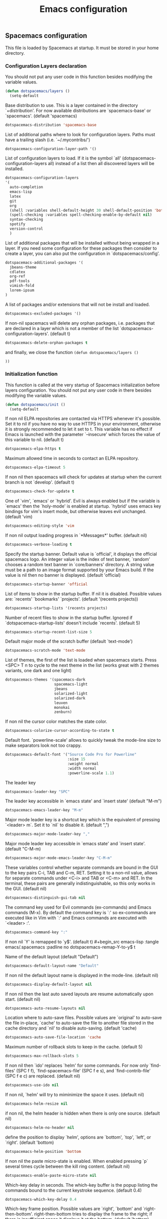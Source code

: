 #+title: Emacs configuration

** Spacemacs configuration

This file is loaded by Spacemacs at startup. It must be stored in your home directory.

*** Configuration Layers declaration

You should not put any user code in this function besides modifying the variable values.

#+begin_src emacs-lisp :tangle emacs/.spacemacs :padline no
(defun dotspacemacs/layers ()
  (setq-default
#+end_src

Base distribution to use. This is a layer contained in the directory `+distribution'. For now available distributions are `spacemacs-base' or `spacemacs'. (default 'spacemacs)
#+begin_src emacs-lisp :tangle emacs/.spacemacs :padline no
   dotspacemacs-distribution 'spacemacs-base
#+end_src

List of additional paths where to look for configuration layers. Paths must have a trailing slash (i.e. `~/.mycontribs/')
#+begin_src emacs-lisp :tangle emacs/.spacemacs :padline no
   dotspacemacs-configuration-layer-path '()
#+end_src

List of configuration layers to load. If it is the symbol `all' (dotspacemacs-configuration-layers all) instead of a list then all discovered layers will be installed.
#+begin_src emacs-lisp :tangle emacs/.spacemacs :padline no
   dotspacemacs-configuration-layers
   '(
     auto-completion
     emacs-lisp
     latex
     git
     org
     (shell :variables shell-default-height 30 shell-default-position 'bottom)
     (spell-checking :variables spell-checking-enable-by-default nil)
     syntax-checking
     spotify
     version-control
     )
#+end_src
List of additional packages that will be installed without being wrapped in a layer. If you need some configuration for these packages then consider to create a layer, you can also put the configuration in `dotspacemacs/config'.
#+begin_src emacs-lisp :tangle emacs/.spacemacs :padline no
   dotspacemacs-additional-packages '(
     jbeans-theme
     cdlatex
     org-ref
     pdf-tools
     vimish-fold
     lorem-ipsum
   )
#+end_src

A list of packages and/or extensions that will not be install and loaded.
#+begin_src emacs-lisp :tangle emacs/.spacemacs :padline no
   dotspacemacs-excluded-packages '()
#+end_src

If non-nil spacemacs will delete any orphan packages, i.e. packages that are declared in a layer which is not a member of the list `dotspacemacs-configuration-layers'. (default t)
#+begin_src emacs-lisp :tangle emacs/.spacemacs :padline no
   dotspacemacs-delete-orphan-packages t
#+end_src

and finally, we close the function =(defun dotspacemacs/layers ()=
#+begin_src emacs-lisp :tangle emacs/.spacemacs :padline no
))
#+end_src

*** Initialization function

This function is called at the very startup of Spacemacs initialization before layers configuration. You should not put any user code in there besides modifying the variable values.

#+begin_src emacs-lisp :tangle emacs/.spacemacs :padline no
(defun dotspacemacs/init ()
  (setq-default
#+end_src

If non nil ELPA repositories are contacted via HTTPS whenever it's possible. Set it to nil if you have no way to use HTTPS in your environment, otherwise it is strongly recommended to let it set to t. This variable has no effect if Emacs is launched with the parameter `--insecure' which forces the value of this variable to nil. (default t)
#+begin_src emacs-lisp :tangle emacs/.spacemacs :padline no
   dotspacemacs-elpa-https t
#+end_src

Maximum allowed time in seconds to contact an ELPA repository.
#+begin_src emacs-lisp :tangle emacs/.spacemacs :padline no
   dotspacemacs-elpa-timeout 5
#+end_src

If non nil then spacemacs will check for updates at startup when the current branch is not `develop'. (default t)
#+begin_src emacs-lisp :tangle emacs/.spacemacs :padline no
   dotspacemacs-check-for-update t
#+end_src

One of `vim', `emacs' or `hybrid'. Evil is always enabled but if the variable is `emacs' then the `holy-mode' is enabled at startup. `hybrid' uses emacs key bindings for vim's insert mode, but otherwise leaves evil unchanged. (default 'vim)
#+begin_src emacs-lisp :tangle emacs/.spacemacs :padline no
   dotspacemacs-editing-style 'vim
#+end_src

If non nil output loading progress in `*Messages*' buffer. (default nil)
#+begin_src emacs-lisp :tangle emacs/.spacemacs :padline no
   dotspacemacs-verbose-loading t
#+end_src

Specify the startup banner. Default value is `official', it displays the official spacemacs logo. An integer value is the index of text banner, `random' chooses a random text banner in `core/banners' directory. A string value must be a path to an image format supported by your Emacs build. If the value is nil then no banner is displayed. (default 'official)
#+begin_src emacs-lisp :tangle emacs/.spacemacs :padline no
   dotspacemacs-startup-banner 'official
#+end_src

List of items to show in the startup buffer. If nil it is disabled. Possible values are: `recents' `bookmarks' `projects'. (default '(recents projects))
#+begin_src emacs-lisp :tangle emacs/.spacemacs :padline no
   dotspacemacs-startup-lists '(recents projects)
#+end_src

Number of recent files to show in the startup buffer. Ignored if `dotspacemacs-startup-lists' doesn't include `recents'. (default 5)
#+begin_src emacs-lisp :tangle emacs/.spacemacs :padline no
   dotspacemacs-startup-recent-list-size 5
#+end_src

Default major mode of the scratch buffer (default `text-mode')
#+begin_src emacs-lisp :tangle emacs/.spacemacs :padline no
   dotspacemacs-scratch-mode 'text-mode
#+end_src

List of themes, the first of the list is loaded when spacemacs starts. Press <SPC> T n to cycle to the next theme in the list (works great with 2 themes variants, one dark and one light)
#+begin_src emacs-lisp :tangle emacs/.spacemacs :padline no
   dotspacemacs-themes '(spacemacs-dark
                         spacemacs-light
                         jbeans
                         solarized-light
                         solarized-dark
                         leuven
                         monokai
                         zenburn)
#+end_src

If non nil the cursor color matches the state color.
#+begin_src emacs-lisp :tangle emacs/.spacemacs :padline no
   dotspacemacs-colorize-cursor-according-to-state t
#+end_src

Default font. `powerline-scale' allows to quickly tweak the mode-line size to make separators look not too crappy.
#+begin_src emacs-lisp :tangle emacs/.spacemacs :padline no
   dotspacemacs-default-font '("Source Code Pro for Powerline"
                               :size 15
                               :weight normal
                               :width normal
                               :powerline-scale 1.1)
#+end_src

The leader key
#+begin_src emacs-lisp :tangle emacs/.spacemacs :padline no
   dotspacemacs-leader-key "SPC"
#+end_src

The leader key accessible in `emacs state' and `insert state' (default "M-m")
#+begin_src emacs-lisp :tangle emacs/.spacemacs :padline no
   dotspacemacs-emacs-leader-key "M-m"
#+end_src

Major mode leader key is a shortcut key which is the equivalent of pressing `<leader> m`. Set it to `nil` to disable it. (default ",")
#+begin_src emacs-lisp :tangle emacs/.spacemacs :padline no
   dotspacemacs-major-mode-leader-key ","
#+end_src

Major mode leader key accessible in `emacs state' and `insert state'. (default "C-M-m)
#+begin_src emacs-lisp :tangle emacs/.spacemacs :padline no
   dotspacemacs-major-mode-emacs-leader-key "C-M-m"
#+end_src

These variables control whether separate commands are bound in the GUI to the key pairs C-i, TAB and C-m, RET. Setting it to a non-nil value, allows for separate commands under <C-i> and TAB or <C-m> and RET. In the terminal, these pairs are generally indistinguishable, so this only works in the GUI. (default nil)
#+begin_src emacs-lisp :tangle emacs/.spacemacs :padline no
   dotspacemacs-distinguish-gui-tab nil
#+end_src

The command key used for Evil commands (ex-commands) and Emacs commands (M-x). By default the command key is `:' so ex-commands are executed like in Vim with `:' and Emacs commands are executed with `<leader> :'.
#+begin_src emacs-lisp :tangle emacs/.spacemacs :padline no
   dotspacemacs-command-key ":"
#+end_src

If non nil `Y' is remapped to `y$'. (default t)
#+begin_src emacs-lisp :tangle emacs/.spacemacs :padline no
   dotspacemacs-remap-Y-to-y$ t
#+end_src

Name of the default layout (default "Default")
#+begin_src emacs-lisp :tangle emacs/.spacemacs :padline no
   dotspacemacs-default-layout-name "Default"
#+end_src

If non nil the default layout name is displayed in the mode-line. (default nil)
#+begin_src emacs-lisp :tangle emacs/.spacemacs :padline no
   dotspacemacs-display-default-layout nil
#+end_src

If non nil then the last auto saved layouts are resume automatically upon start. (default nil)
#+begin_src emacs-lisp :tangle emacs/.spacemacs :padline no
   dotspacemacs-auto-resume-layouts nil
#+end_src

Location where to auto-save files. Possible values are `original' to auto-save the file in-place, `cache' to auto-save the file to another file stored in the cache directory and `nil' to disable auto-saving. (default 'cache)
#+begin_src emacs-lisp :tangle emacs/.spacemacs :padline no
   dotspacemacs-auto-save-file-location 'cache
#+end_src

Maximum number of rollback slots to keep in the cache. (default 5)
#+begin_src emacs-lisp :tangle emacs/.spacemacs :padline no
   dotspacemacs-max-rollback-slots 5
#+end_src

If non nil then `ido' replaces `helm' for some commands. For now only `find-files' (SPC f f), `find-spacemacs-file' (SPC f e s), and `find-contrib-file' (SPC f e c) are replaced. (default nil)
#+begin_src emacs-lisp :tangle emacs/.spacemacs :padline no
   dotspacemacs-use-ido nil
#+end_src

If non nil, `helm' will try to miminimize the space it uses. (default nil)
#+begin_src emacs-lisp :tangle emacs/.spacemacs :padline no
   dotspacemacs-helm-resize nil
#+end_src

if non nil, the helm header is hidden when there is only one source. (default nil)
#+begin_src emacs-lisp :tangle emacs/.spacemacs :padline no
   dotspacemacs-helm-no-header nil
#+end_src

define the position to display `helm', options are `bottom', `top', `left', or `right'. (default 'bottom)
#+begin_src emacs-lisp :tangle emacs/.spacemacs :padline no
   dotspacemacs-helm-position 'bottom
#+end_src

If non nil the paste micro-state is enabled. When enabled pressing `p` several times cycle between the kill ring content. (default nil)
#+begin_src emacs-lisp :tangle emacs/.spacemacs :padline no
   dotspacemacs-enable-paste-micro-state nil
#+end_src

Which-key delay in seconds. The which-key buffer is the popup listing the commands bound to the current keystroke sequence. (default 0.4)
#+begin_src emacs-lisp :tangle emacs/.spacemacs :padline no
   dotspacemacs-which-key-delay 0.4
#+end_src

Which-key frame position. Possible values are `right', `bottom' and `right-then-bottom'. right-then-bottom tries to display the frame to the right; if there is insufficient space it displays it at the bottom. (default 'bottom)
#+begin_src emacs-lisp :tangle emacs/.spacemacs :padline no
   dotspacemacs-which-key-position 'bottom
#+end_src

If non nil a progress bar is displayed when spacemacs is loading. This may increase the boot time on some systems and emacs builds, set it to nil to boost the loading time. (default t)
#+begin_src emacs-lisp :tangle emacs/.spacemacs :padline no
   dotspacemacs-loading-progress-bar t
#+end_src

If non nil the frame is fullscreen when Emacs starts up. (default nil) (Emacs 24.4+ only)
#+begin_src emacs-lisp :tangle emacs/.spacemacs :padline no
   dotspacemacs-fullscreen-at-startup nil
#+end_src

If non nil `spacemacs/toggle-fullscreen' will not use native fullscreen. Use to disable fullscreen animations in OSX. (default nil)
#+begin_src emacs-lisp :tangle emacs/.spacemacs :padline no
   dotspacemacs-fullscreen-use-non-native nil
#+end_src

If non nil the frame is maximized when Emacs starts up. Takes effect only if `dotspacemacs-fullscreen-at-startup' is nil. (default nil) (Emacs 24.4+ only)
#+begin_src emacs-lisp :tangle emacs/.spacemacs :padline no
   dotspacemacs-maximized-at-startup nil
#+end_src

A value from the range (0..100), in increasing opacity, which describes the transparency level of a frame when it's active or selected. Transparency can be toggled through `toggle-transparency'. (default 90)
#+begin_src emacs-lisp :tangle emacs/.spacemacs :padline no
   dotspacemacs-active-transparency 90
#+end_src

A value from the range (0..100), in increasing opacity, which describes the transparency level of a frame when it's inactive or deselected. Transparency can be toggled through `toggle-transparency'. (default 90)
#+begin_src emacs-lisp :tangle emacs/.spacemacs :padline no
   dotspacemacs-inactive-transparency 50
#+end_src

If non nil unicode symbols are displayed in the mode line. (default t)
#+begin_src emacs-lisp :tangle emacs/.spacemacs :padline no
   dotspacemacs-mode-line-unicode-symbols t
#+end_src

If non nil smooth scrolling (native-scrolling) is enabled. Smooth scrolling overrides the default behavior of Emacs which recenters the point when it reaches the top or bottom of the screen. (default t)
#+begin_src emacs-lisp :tangle emacs/.spacemacs :padline no
   dotspacemacs-smooth-scrolling t
#+end_src

If non nil line numbers are turned on in all `prog-mode' and `text-mode' derivatives. If set to `relative', also turns on relative line numbers. (default nil)
#+begin_src emacs-lisp :tangle emacs/.spacemacs :padline no
   dotspacemacs-line-numbers nil
#+end_src

If non-nil smartparens-strict-mode will be enabled in programming modes. (default nil)
#+begin_src emacs-lisp :tangle emacs/.spacemacs :padline no
   dotspacemacs-smartparens-strict-mode nil
#+end_src

Select a scope to highlight delimiters. Possible values are `any', `current', `all' or `nil'. Default is `all' (highlight any scope and emphasis the current one). (default 'all)
#+begin_src emacs-lisp :tangle emacs/.spacemacs :padline no
   dotspacemacs-highlight-delimiters 'all
#+end_src

If non nil advises quit functions to keep server open when quitting. (default nil)
#+begin_src emacs-lisp :tangle emacs/.spacemacs :padline no
   dotspacemacs-persistent-server nil
#+end_src

List of search tool executable names. Spacemacs uses the first installed tool of the list. Supported tools are `ag', `pt', `ack' and `grep'. (default '("ag" "pt" "ack" "grep"))
#+begin_src emacs-lisp :tangle emacs/.spacemacs :padline no
   dotspacemacs-search-tools '("ag" "pt" "ack" "grep")
#+end_src

The default package repository used if no explicit repository has been specified with an installed package. Not used for now. (default nil)
#+begin_src emacs-lisp :tangle emacs/.spacemacs :padline no
   dotspacemacs-default-package-repository nil
#+end_src

Delete whitespace while saving buffer. Possible values are `all' to aggressively delete empty line and long sequences of whitespace, `trailing' to delete only the whitespace at end of lines, `changed'to delete only whitespace for changed lines or `nil' to disable cleanup. (default nil)
#+begin_src emacs-lisp :tangle emacs/.spacemacs :padline no
   dotspacemacs-whitespace-cleanup 'trailing
#+end_src

#+begin_src emacs-lisp :tangle emacs/.spacemacs :padline no
   ))
#+end_src

*** Initialization function for user code

Initialization function for user code. It is called immediately after `dotspacemacs/init'.  You are free to put any user code.
#+begin_src emacs-lisp :tangle emacs/.spacemacs :padline no
(defun dotspacemacs/user-init ()
  )
#+end_src

*** Configuration function for user code

Configuration function for user code. This function is called at the very end of Spacemacs initialization after layers configuration. You are free to put any user code.

#+begin_src emacs-lisp :tangle emacs/.spacemacs :padline no
(defun dotspacemacs/user-config ()
#+end_src

**** Add elisp script folder to emacs' PATH
#+begin_src emacs-lisp :tangle emacs/.spacemacs :padline no
  (add-to-list 'load-path "~/.elisp/")
  (let ((default-directory "~/.elisp/"))
    (normal-top-level-add-subdirs-to-load-path))
#+end_src

**** Command-line abbreviations

Nice abbreviations for people like me who forget sometimes and keep pressing Shift key while typing.
#+begin_src emacs-lisp :tangle emacs/.spacemacs :padline no
(eval-after-load 'evil-ex '(evil-ex-define-cmd "W[rite]" 'save-buffer))
(eval-after-load 'evil-ex '(evil-ex-define-cmd "Wq" 'evil-save-and-close))
(eval-after-load 'evil-ex '(evil-ex-define-cmd "wQ" 'evil-save-and-close))
(eval-after-load 'evil-ex '(evil-ex-define-cmd "WQ" 'evil-save-and-close))
#+end_src
**** Auto-mode-alist
 Make org-mode work with files ending in .org
#+begin_src emacs-lisp :tangle emacs/.spacemacs :padline no
  (add-to-list 'auto-mode-alist '("\\.org$" . org-mode))
#+end_src
**** Fringe indicators for visual line mode
#+begin_src emacs-lisp :tangle emacs/.spacemacs :padline no
(setq visual-line-fringe-indicators
  '(left-curly-arrow right-curly-arrow))
#+end_src

**** pdf-tools

Activate pdf-tools
#+begin_src emacs-lisp :tangle emacs/.spacemacs :padline no
(pdf-tools-install)
#+end_src

**** mu4e configuration

First we load mu4e
#+begin_src emacs-lisp :tangle emacs/.spacemacs :padline no
  (require 'mu4e)
  (add-to-list 'load-path "/usr/share/emacs/site-lisp/mu4e")
#+end_src
and then we configure it:
#+begin_src emacs-lisp :tangle emacs/.spacemacs :padline no
  (with-eval-after-load 'mu4e
    ;; Contacts in org mode =D
    (load "org-contacts.el")

    (setq mu4e-mu-binary "/usr/bin/mu")
    (setq mu4e-maildir "~/.mail/gmail")
    (setq mu4e-view-show-images t)
    (setq mu4e-html2text-command "w3m -dump -T text/html")
    ;(setq mu4e-view-prefer-html t)
    ;(setq mu4e-use-fancy-chars t)
    (setq mu4e-headers-skip-duplicates t)
    (setq mu4e-get-mail-command "offlineimap -q")
    (setq mu4e-update-interval 300)
    (setq mu4e-attachment-dir  "~/0.inbox")
    (setq mu4e-drafts-folder "/drafts")
    (setq mu4e-sent-folder   "/sent")
    (setq mu4e-trash-folder  "/trash")
    (setq mu4e-sent-messages-behavior 'delete)
    (setq message-kill-buffer-on-exit t)
    (setq mu4e-hide-index-messages t)
    (setq
     user-mail-address "victor.phb@gmail.com"
     user-full-name  "Victor Santos"
     mu4e-compose-signature
     (concat
      "vct\n"))

    ;; smtpmail
    (require 'smtpmail)
    (require 'starttls)
    (setq message-send-mail-function 'smtpmail-send-it
          smtpmail-stream-type 'starttls
          smtpmail-smtp-service 587
          smtpmail-default-smtp-server "smtp.gmail.com"
          smtpmail-smtp-server "smtp.gmail.com"
          smtpmail-smtp-user "victor.phb@gmail.com")
    ;(setq starttls-extra-arguments '("--x509cafile" "/usr/pkg/share/ncat/ca-bundle.crt"))

    (defun vct:mail-compose-hooks ()
      "Settings for message composition."
      (flyspell-mode)
      (turn-off-auto-fill)
      (setq visual-line-fringe-indicators '(left-curly-arrow right-curly-arrow))
      (visual-line-mode 1))

    (add-hook 'mu4e-compose-mode-hook 'vct:mail-compose-hooks)
    (add-hook 'message-mode-hook 'vct:mail-compose-hooks)

    (setq org-contacts-files '("~/1.documents/0.annotations/0.organizer.org"))
    (setq mu4e-org-contacts-file  "~/1.documents/0.annotations/0.organizer.org")

    (defun insert-emails-from-tags (tag-expression)
      "insert emails from org-contacts that match the tags expression. For example:
    group-phd will match entries tagged with group but not with phd."
      (interactive "sTags: ")
      (insert
        (mapconcat 'identity
          (loop for contact in (org-contacts-filter)
            for contact-name = (car contact)
    		  for email = (org-contacts-strip-link (car (org-contacts-split-property
                (or
                  (cdr (assoc-string org-contacts-email-property
                    (caddr contact)))
                      ""))))
                    for tags = (cdr (assoc "TAGS" (nth 2 contact)))
    		          for tags-list = (if tags
    					(split-string (substring (cdr (assoc "TAGS" (nth 2 contact))) 1 -1) ":")
    				      '())
    		    if (let ((todo-only nil))
    			 (eval (cdr (org-make-tags-matcher tag-expression))))
    		    collect (org-contacts-format-email contact-name email))
    	      ",")))

  )
#+end_src

**** Org-mode configuration
***** Hooks
Enable visual line mode
#+begin_src emacs-lisp :tangle emacs/.spacemacs :padline no
  (add-hook 'org-mode-hook 'visual-line-mode)
#+end_src

Speedup insertion of LaTeX environments
#+begin_src emacs-lisp :tangle emacs/.spacemacs :padline no
  (add-hook 'org-mode-hook 'turn-on-org-cdlatex)
#+end_src

****** Update dynamic blocks
#+begin_src emacs-lisp :tangle emacs/.spacemacs :padline no
  (defun org-dblock-write:inc-file (params)
    (let ((file (plist-get params :file)))
      (insert (concat "#+INCLUDE: " (get-path-dynamically)))))
  (add-hook 'org-export-before-processing-hook (lambda (backend) (org-update-all-dblocks)))
#+end_src

***** Fix visual lines navigation

I got this solution [[https://github.com/syl20bnr/spacemacs/pull/1446][here]]. Make evil-mode up/down operate in screen lines instead of logical lines, both in normal state and visual mode.
#+begin_src emacs-lisp :tangle emacs/.spacemacs :padline no
  (define-key evil-normal-state-map "j" 'evil-next-visual-line)
  (define-key evil-normal-state-map (kbd "<down>" ) 'evil-next-visual-line)
  (define-key evil-normal-state-map "k" 'evil-previous-visual-line)
  (define-key evil-normal-state-map (kbd "<up>" ) 'evil-previous-visual-line)
  (define-key evil-visual-state-map "j" 'evil-next-visual-line)
  (define-key evil-visual-state-map (kbd "<down>" ) 'evil-next-visual-line)
  (define-key evil-visual-state-map "k" 'evil-previous-visual-line)
  (define-key evil-visual-state-map (kbd "<up>" ) 'evil-previous-visual-line)
#+end_src

***** Configuration after load org-mode

#+begin_src emacs-lisp :tangle emacs/.spacemacs :padline no
  (with-eval-after-load 'org
#+end_src

Use this at your risk! I'm NOT conservative regarding local file variable, as I always know the code I'll be executing.
#+begin_src emacs-lisp :tangle emacs/.spacemacs :padline no
    (setq enable-local-variables :all)
#+end_src

Partial LaTeX syntax highlighting in org-mode buffers
#+begin_src emacs-lisp :tangle emacs/.spacemacs :padline no
    (font-lock-add-keywords 'org-mode
      '(("\\(\\\\begin\\|\\\\end\\)\\(?:\{\\)\\(.*\\)\\(?:\}\\)"
         (1 'font-lock-keyword-face)
         (2 'font-lock-function-name-face))
        ("\\(\\\\eqref\\|\\\\ref\\|\\\\href\\|\\\\label\\)\\(?:\{\\)\\(.*\\)\\(?:\}\\)"
         (1 'font-lock-keyword-face)
         (2 'font-lock-constant-face))
        ("\\(\\\\textrm\\|\\\\frac\\)"
         (1 'font-lock-keyword-face))))
#+end_src

Bigger LaTeX previews
#+begin_src emacs-lisp :tangle emacs/.spacemacs :padline no
    (plist-put org-format-latex-options :scale 1.5)
#+end_src

org-ref configuration
#+begin_src emacs-lisp :tangle emacs/.spacemacs :padline no
    (require 'org-ref)
    (setq org-ref-default-citation-link "eqref")
#+end_src

Limit the size of picture preview
#+begin_src emacs-lisp :tangle emacs/.spacemacs :padline no
    (setq org-image-actual-width 300)
#+end_src

Set default font for tags
#+begin_src emacs-lisp :tangle emacs/.spacemacs :padline no
    (custom-set-faces
      '(org-tag ((t (:foreground "DarkOrange3" :background "gray13" :box t)))))
#+end_src

Change ltxpng folder location for LaTeX previews
#+begin_src emacs-lisp :tangle emacs/.spacemacs :padline no
    (setq org-latex-preview-ltxpng-directory "~/.ltxpng/")
#+end_src

CDLaTex configuration
#+begin_src emacs-lisp :tangle emacs/.spacemacs :padline no
      (setq cdlatex-env-alist
        '(
          ("vct-eqn" "\\begin{equation}\n?\n\\end{equation}\n" nil)
          ("vct-alg" "\\begin{align}\n?\n\\end{align}\n" nil)
         )
      )
      (setq cdlatex-command-alist
        '(
          ("equation" "Insert non-labeled equation" "" cdlatex-environment ("vct-eqn") t nil)
          ("equat" "Insert non-labeled equation" "" cdlatex-environment ("vct-eqn") t nil)
          ("align" "Insert non-labeled align" "" cdlatex-environment ("vct-alg") t nil)
          ("alig" "Insert non-labeled align" "" cdlatex-environment ("vct-alg") t nil)
         )
      )
#+end_src

This makes my life easier when typesetting tensors using abstract index notation
#+begin_src emacs-lisp :tangle emacs/.spacemacs :padline no
      (setq cdlatex-math-symbol-alist '((?p ("\\phantom{?}"))))
#+end_src

Uses latexmk for exporting
#+begin_src emacs-lisp :tangle emacs/.spacemacs :padline no
      (setq org-latex-pdf-process '("latexmk -pdf %f"))
#+end_src

For site publishing
#+begin_src emacs-lisp :tangle emacs/.spacemacs :padline no
      (require 'ox-publish)
#+end_src

For ignore_headline tag. Any headline tagged with 'ignore' will be ignored, while keeping its contents
#+begin_src emacs-lisp :tangle emacs/.spacemacs :padline no
      (require 'ox-extra)
      (ox-extras-activate '(ignore-headlines))
#+end_src

Closing =with-eval-after-load 'org=
#+begin_src emacs-lisp :tangle emacs/.spacemacs :padline no
)
#+end_src
**** LaTeX configuration
Normal font size in AUCTeX titles
#+begin_src emacs-lisp :tangle emacs/.spacemacs :padline no
  (setq font-latex-fontify-sectioning 'color)
#+end_src

Closing =defun dotspacemacs/user-config=
#+begin_src emacs-lisp :tangle emacs/.spacemacs :padline no
)
#+end_src

** Custom elisp folder
*** Org-mode LaTeX custom classes
**** JCAP class
#+begin_src emacs-lisp :tangle emacs/.elisp/jcap.el
(require 'ox-latex)
(unless (boundp 'org-latex-classes) (setq org-latex-classes nil))
(add-to-list 'org-latex-classes '("jcap"
"\\documentclass[11pt,a4paper]{article}
\\usepackage{jcappub}
\\usepackage{float} % Useful for right positioning of figures and tables
[NO-DEFAULT-PACKAGES]
[PACKAGES]
[EXTRA]"
("\\section{%s}" . "\\section*{%s}")
("\\subsection{%s}" . "\\subsection*{%s}")
("\\subsubsection{%s}" . "\\subsubsection*{%s}")))
#+end_src
**** Article draft
#+begin_src emacs-lisp :tangle emacs/.elisp/org-article-draft.el
(require 'ox-latex)
(unless (boundp 'org-latex-classes)
  (setq org-latex-classes nil))
(add-to-list 'org-latex-classes
  '("org-article-draft"
"\\documentclass[12pt,a4paper]{article}
% Language and geometry
\\usepackage[english]{babel}
\\usepackage[top=2.5cm,bottom=2.5cm,left=2.5cm,right=2.5cm]{geometry}
% Set link colors (from http://tex.stackexchange.com/questions/100905/best-practice-for-hyperref-link-colours)
\\usepackage[dvipsnames]{xcolor}
\\usepackage{hyperref}
\\usepackage{cleveref}
\\newcommand\\myshade{85}
\\colorlet{mylinkcolor}{violet}
\\colorlet{mycitecolor}{YellowOrange}
\\colorlet{myurlcolor}{Aquamarine}
\\hypersetup{
  linkcolor  = mylinkcolor!\\myshade!black,
  citecolor  = mycitecolor!\\myshade!black,
  urlcolor   = myurlcolor!\\myshade!black,
  colorlinks = true
}
\\usepackage{float} % Useful for right positioning of figures and tables
% Math packages
\\usepackage{amsmath,amssymb,amsfonts,amsthm}
% For include figures
\\usepackage{graphicx}
[NO-DEFAULT-PACKAGES]
[PACKAGES]
[EXTRA]"
  ("\\section{%s}" . "\\section*{%s}")
  ("\\subsection{%s}" . "\\subsection*{%s}")
  ("\\subsubsection{%s}" . "\\subsubsection*{%s}")
  ("\\paragraph{%s}" . "\\paragraph*{%s}")
  ("\\subparagraph{%s}" . "\\subparagraph*{%s}")))
#+end_src
**** RevTeX
#+begin_src emacs-lisp :tangle emacs/.elisp/revtex.el
(require 'ox-latex)

;(defun org-export-latex-no-toc (depth)
;  (when depth
;    (format "%% Org-mode is exporting headings to %s levels.\n"
;            depth)))

;(setq org-export-latex-format-toc-function 'org-export-latex-no-toc)

(unless (boundp 'org-latex-classes)
  (setq org-latex-classes nil))

(add-to-list 'org-latex-classes
       '("revtex"
         "\\documentclass{revtex4-1}
\\usepackage[english]{babel}
\\usepackage[utf8]{inputenc}
\\usepackage[T1]{fontenc}
\\usepackage{amsmath,amssymb,amsfonts,amsthm,amssymb,amsbsy,amsopn,amstext}
\\usepackage[mathcal]{eucal}
\\usepackage{mathrsfs}
\\usepackage{latexsym}
\\usepackage{bm}
\\usepackage{wrapfig}
\\usepackage{color}
\\usepackage{units}
\\usepackage{textcomp}
\\usepackage{graphicx}
\\usepackage{subfigure}
\\usepackage{hyperref}
\\usepackage{slashed}
\\usepackage{float} % Useful for right positioning of figures and tables
[NO-DEFAULT-PACKAGES]
[NO-PACKAGES]
[NO-EXTRA]"
("\\section{%s}" . "\\section*{%s}")
("\\subsection{%s}" . "\\subsection*{%s}")
("\\subsubsection{%s}" . "\\subsubsection*{%s}")))

(setq org-latex-title-command "")
(setq org-latex-with-hyperref nil)

(defun vct/remove-title-date (string backend info)
  "Remove the \date{XXX} and \title{XXX} commands before the \begin{document}...\end{document}"
  (when (org-export-derived-backend-p backend 'latex)
    (message "Removing \date and \title from preamble...")
    (let ((case-fold-search nil))
      (goto-char 1)
      (replace-regexp-in-string "\\\\date{[0-9a-zA-Z\\][^}]*}" "" (replace-regexp-in-string "\\\\title{[0-9a-zA-Z][^}]*}" "" string))
    )))

(eval-after-load 'ox-latex
  '(add-to-list 'org-export-filter-final-output-functions 'vct/remove-title-date))
#+end_src
**** Org-mode CV
#+begin_src emacs-lisp :tangle emacs/.elisp/revtex.el
(require 'ox-latex)
(unless (boundp 'org-latex-classes)
  (setq org-latex-classes nil))
(add-to-list 'org-latex-classes
  '("vct-orgmode-latex-cv"
"\\documentclass[11pt,a4paper]{article}
\\usepackage[utf8]{inputenc}
\\usepackage[T1]{fontenc}
% Language and geometry
\\usepackage[brazil,english]{babel}
\\usepackage[top=2.5cm,bottom=2.5cm,left=2.5cm,right=2.5cm]{geometry}
% Set link colors (from http://tex.stackexchange.com/questions/100905/best-practice-for-hyperref-link-colours)
\\usepackage[dvipsnames]{xcolor}
\\usepackage{hyperref}
\\usepackage{cleveref}
\\newcommand\\myshade{85}
\\colorlet{mylinkcolor}{violet}
\\colorlet{mycitecolor}{YellowOrange}
\\colorlet{myurlcolor}{Aquamarine}
\\hypersetup{
  linkcolor  = mylinkcolor!\\myshade!black,
  citecolor  = mycitecolor!\\myshade!black,
  urlcolor   = myurlcolor!\\myshade!black,
  colorlinks = true
}
\\usepackage{float} % Useful for right positioning of figures and tables
% Math packages
\\usepackage{amsmath,amssymb,amsfonts,amsthm}
% For include figures
\\usepackage{graphicx}
% CV formatting
\\usepackage{vct-orgmode-cv}
[NO-DEFAULT-PACKAGES]
[PACKAGES]
[EXTRA]"
  ("\\begin{flushleft}\\textcolor{red}{%s}\\end{flushleft}" . "")
  ("\\section{%s}" . "\\section*{%s}")
  ("\\subsection{%s}" . "\\subsection*{%s}")
  ("\\subsubsection{%s}" . "\\subsubsection*{%s}")
  ("\\paragraph{%s}" . "\\paragraph*{%s}")
  ("\\subparagraph{%s}" . "\\subparagraph*{%s}")))
#+end_src
** "Normal" emacs configuration
